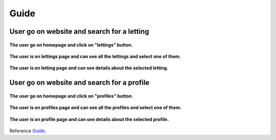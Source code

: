 .. _Guide:

=====
Guide
=====

User go on website and search for a letting
==============================================


.. figure:: img/user-home.png
    :align: center
    :width: 800px

    **The user go on homepage and click on "lettings" button.**


.. figure:: img/user-lettings.png
    :align: center
    :width: 800px

    **The user is on lettings page and can see all the lettings and select one of them.**


.. figure:: img/user-letting.png
    :align: center
    :width: 800px
    
    **The user is on letting page and can see details about the selected letting.**


User go on website and search for a profile
===========================================



.. figure:: img/user-home.png
    :align: center
    :width: 800px

    **The user go on homepage and click on "profiles" button.**


.. figure:: img/user-profiles.png
    :align: center
    :width: 400px

    **The user is on profiles page and can see all the profiles and select one of them.**


.. figure:: img/user-profile.png
    :align: center
    :width: 800px

    **The user is on profile page and can see details about the selected profile.**


Reference `Guide`_.